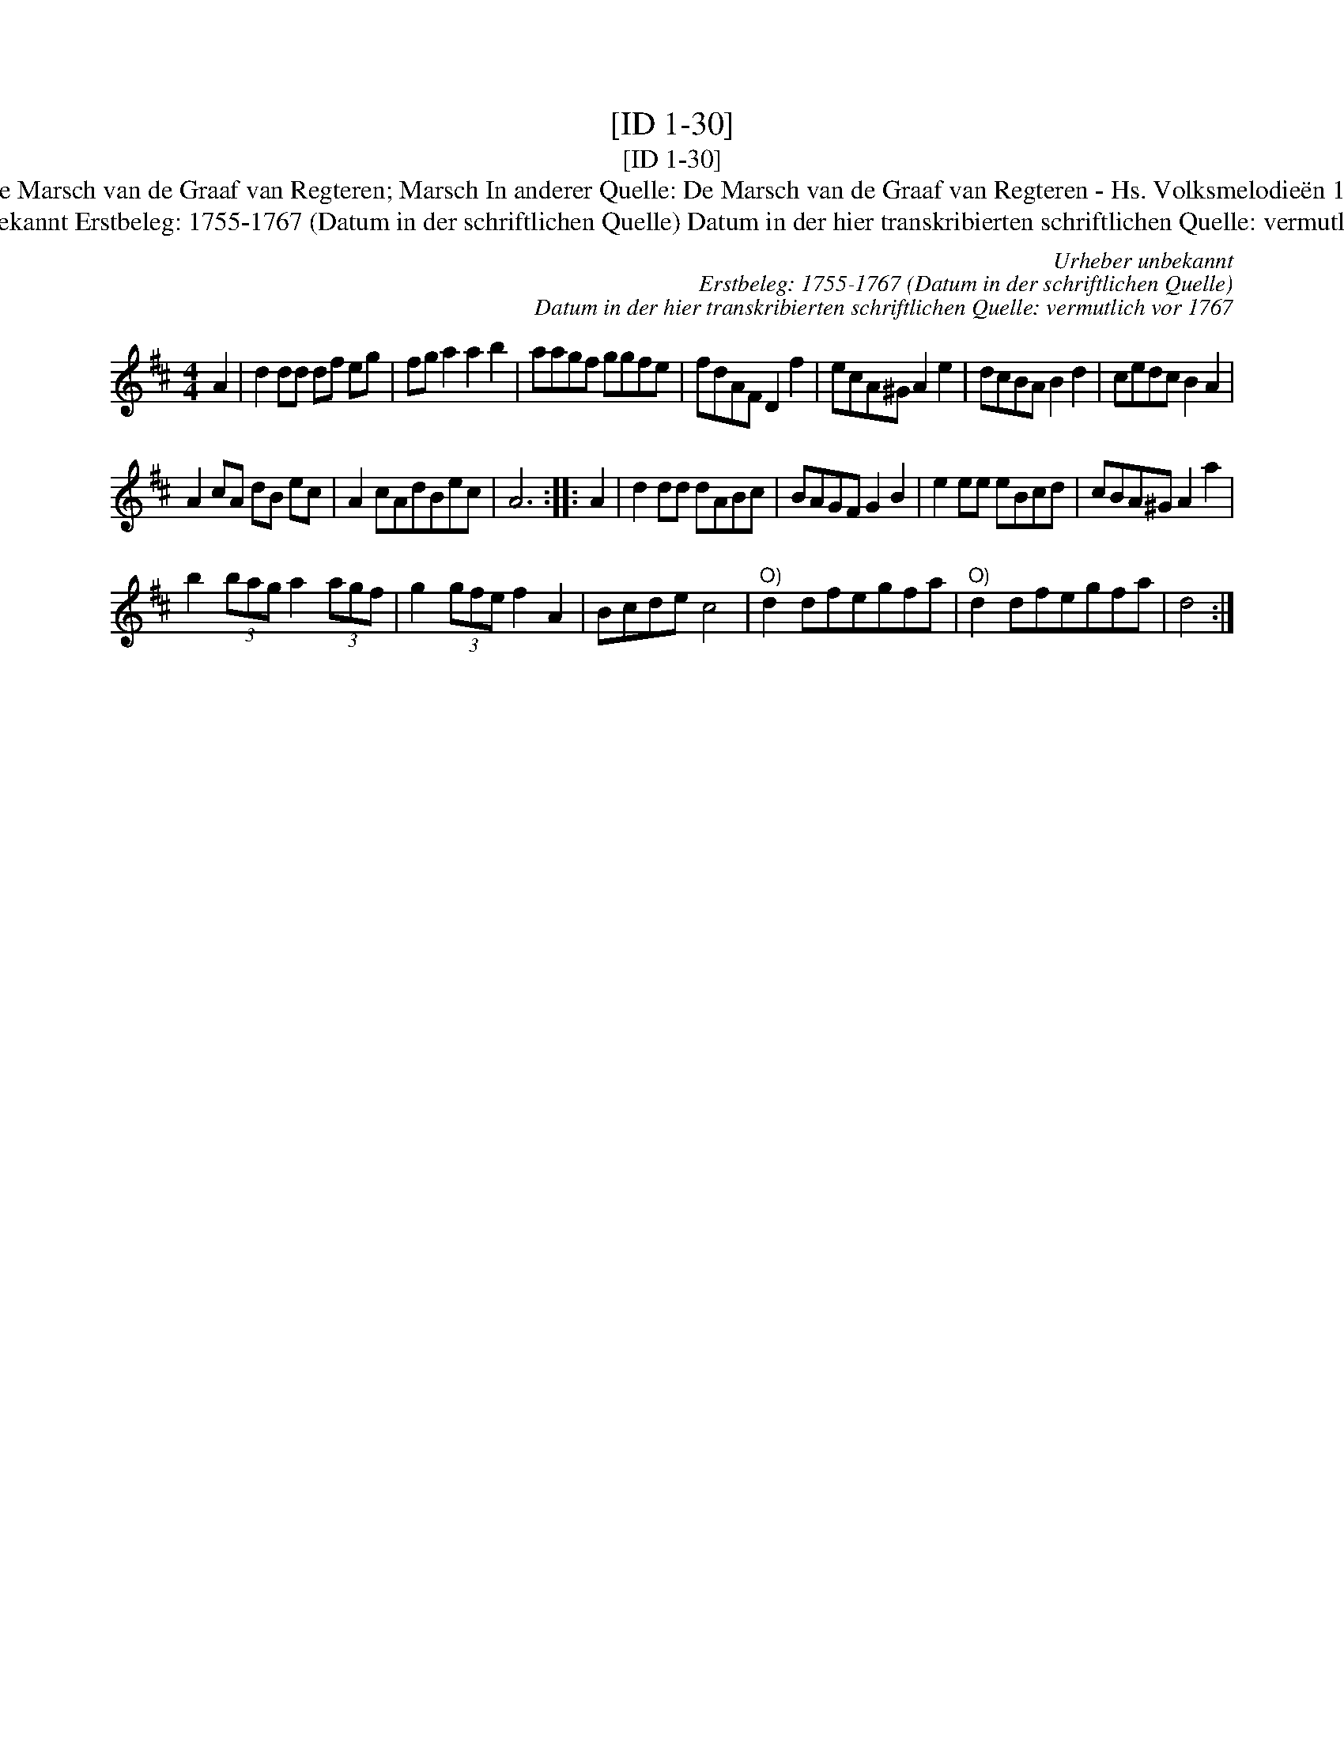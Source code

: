 X:1
T:[ID 1-30]
T:[ID 1-30]
T:Bezeichnung standardisiert: De Marsch van de Graaf van Regteren; Marsch In anderer Quelle: De Marsch van de Graaf van Regteren - Hs. Volksmelodie\"en 1755-1773 (Anm. S. Wascher);
T:Urheber unbekannt Erstbeleg: 1755-1767 (Datum in der schriftlichen Quelle) Datum in der hier transkribierten schriftlichen Quelle: vermutlich vor 1767
C:Urheber unbekannt
C:Erstbeleg: 1755-1767 (Datum in der schriftlichen Quelle)
C:Datum in der hier transkribierten schriftlichen Quelle: vermutlich vor 1767
L:1/8
M:4/4
K:D
V:1 treble 
V:1
 A2 | d2 dd df eg | fg a2 a2 b2 | aagf ggfe | fdAF D2 f2 | ecA^G A2 e2 | dcBA B2 d2 | cedc B2 A2 | %8
 A2 cA dB ec | A2 cAdBec | A6 :: A2 | d2 dd dABc | BAGF G2 B2 | e2 ee eBcd | cBA^G A2 a2 | %16
 b2 (3bag a2 (3agf | g2 (3gfe f2 A2 | Bcde c4 |"^O)" d2 dfegfa |"^O)" d2 dfegfa | d4 :| %22


